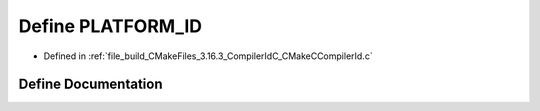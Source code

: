 .. _exhale_define_CMakeCCompilerId_8c_1adbc5372f40838899018fadbc89bd588b:

Define PLATFORM_ID
==================

- Defined in :ref:`file_build_CMakeFiles_3.16.3_CompilerIdC_CMakeCCompilerId.c`


Define Documentation
--------------------


.. doxygendefine:: PLATFORM_ID
